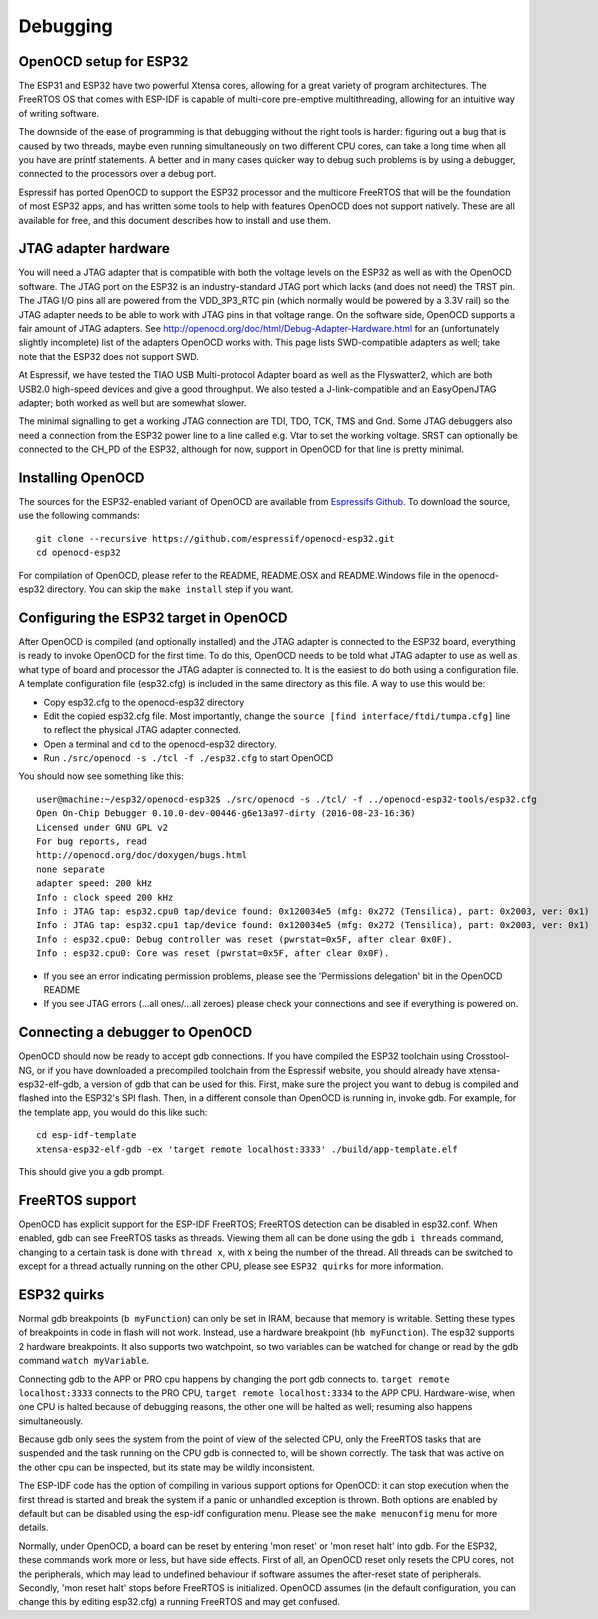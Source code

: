 Debugging
=========

OpenOCD setup for ESP32
-----------------------

The ESP31 and ESP32 have two powerful Xtensa cores, allowing for a great variety of program architectures. The FreeRTOS
OS that comes with ESP-IDF is capable of multi-core pre-emptive multithreading, allowing for an intuitive way of writing software. 

The downside of the ease of programming is that debugging without the right tools is harder: figuring out a bug that is caused 
by two threads, maybe even running simultaneously on two different CPU cores, can take a long time when all you have are printf 
statements. A better and in many cases quicker way to debug such problems is by using a debugger, connected to the processors over
a debug port. 

Espressif has ported OpenOCD to support the ESP32 processor and the multicore FreeRTOS that will be the foundation of most ESP32
apps, and has written some tools to help with features OpenOCD does not support natively. These are all available for free, and 
this document describes how to install and use them.

JTAG adapter hardware
---------------------

You will need a JTAG adapter that is compatible with both the voltage levels on the ESP32 as well as with the OpenOCD software. 
The JTAG port on the ESP32 is an industry-standard JTAG port which lacks (and does not need) the TRST pin. The JTAG I/O pins
all are powered from the VDD_3P3_RTC pin (which normally would be powered by a 3.3V rail) so the JTAG adapter needs to be
able to work with JTAG pins in that voltage range. On the software side, OpenOCD supports a fair amount of JTAG adapters.
See http://openocd.org/doc/html/Debug-Adapter-Hardware.html for an (unfortunately slightly incomplete) list of the adapters 
OpenOCD works with. This page lists SWD-compatible adapters as well; take note that the ESP32 does not support SWD.

At Espressif, we have tested the TIAO USB Multi-protocol Adapter board as well as the Flyswatter2, which are both USB2.0 high-speed
devices and give a good throughput. We also tested a J-link-compatible and an EasyOpenJTAG adapter; both worked as well but are 
somewhat slower.

The minimal signalling to get a working JTAG connection are TDI, TDO, TCK, TMS and Gnd. Some JTAG debuggers also need a connection 
from the ESP32 power line to a line called e.g. Vtar to set the working voltage. SRST can optionally be connected to the CH_PD of 
the ESP32, although for now, support in OpenOCD for that line is pretty minimal.

Installing OpenOCD
------------------

The sources for the ESP32-enabled variant of OpenOCD are available from `Espressifs Github <https://github.com/espressif/openocd-esp32>`_. 
To download the source, use the following commands::

    git clone --recursive https://github.com/espressif/openocd-esp32.git
    cd openocd-esp32

For compilation of OpenOCD, please refer to the README, README.OSX and README.Windows file in the openocd-esp32 directory. You can skip
the ``make install`` step if you want.

Configuring the ESP32 target in OpenOCD
---------------------------------------

After OpenOCD is compiled (and optionally installed) and the JTAG adapter is connected to the ESP32 board, everything is ready to
invoke OpenOCD for the first time. To do this, OpenOCD needs to be told what JTAG adapter to use as well as what type of board
and processor the JTAG adapter is connected to. It is the easiest to do both using a configuration file. A template configuration
file (esp32.cfg) is included in the same directory as this file. A way to use this would be:

- Copy esp32.cfg to the openocd-esp32 directory
- Edit the copied esp32.cfg file. Most importantly, change the ``source [find interface/ftdi/tumpa.cfg]`` line to reflect the
  physical JTAG adapter connected.
- Open a terminal and ``cd`` to the openocd-esp32 directory.
- Run ``./src/openocd -s ./tcl -f ./esp32.cfg`` to start OpenOCD

You should now see something like this::

    user@machine:~/esp32/openocd-esp32$ ./src/openocd -s ./tcl/ -f ../openocd-esp32-tools/esp32.cfg 
    Open On-Chip Debugger 0.10.0-dev-00446-g6e13a97-dirty (2016-08-23-16:36)
    Licensed under GNU GPL v2
    For bug reports, read
    http://openocd.org/doc/doxygen/bugs.html
    none separate
    adapter speed: 200 kHz
    Info : clock speed 200 kHz
    Info : JTAG tap: esp32.cpu0 tap/device found: 0x120034e5 (mfg: 0x272 (Tensilica), part: 0x2003, ver: 0x1)
    Info : JTAG tap: esp32.cpu1 tap/device found: 0x120034e5 (mfg: 0x272 (Tensilica), part: 0x2003, ver: 0x1)
    Info : esp32.cpu0: Debug controller was reset (pwrstat=0x5F, after clear 0x0F).
    Info : esp32.cpu0: Core was reset (pwrstat=0x5F, after clear 0x0F).


- If you see an error indicating permission problems, please see the 'Permissions delegation' bit in the OpenOCD README
- If you see JTAG errors (...all ones/...all zeroes) please check your connections and see if everything is powered on.

Connecting a debugger to OpenOCD
--------------------------------

OpenOCD should now be ready to accept gdb connections. If you have compiled the ESP32 toolchain using Crosstool-NG, or
if you have downloaded a precompiled toolchain from the Espressif website, you should already have xtensa-esp32-elf-gdb, 
a version of gdb that can be used for this. First, make sure the project you want to debug is compiled and flashed 
into the ESP32's SPI flash. Then, in a different console than OpenOCD is running in, invoke gdb. For example, for the 
template app, you would do this like such::

    cd esp-idf-template
    xtensa-esp32-elf-gdb -ex 'target remote localhost:3333' ./build/app-template.elf 


This should give you a gdb prompt.

FreeRTOS support
----------------

OpenOCD has explicit support for the ESP-IDF FreeRTOS; FreeRTOS detection can be disabled in esp32.conf. When enabled,
gdb can see FreeRTOS tasks as threads. Viewing them all can be done using the gdb ``i threads`` command, changing
to a certain task is done with ``thread x``, with x being the number of the thread. All threads can be switched to
except for a thread actually running on the other CPU, please see ``ESP32 quirks`` for more information.


ESP32 quirks
------------

Normal gdb breakpoints (``b myFunction``) can only be set in IRAM, because that memory is writable. Setting these types of
breakpoints in code in flash will not work. Instead, use a hardware breakpoint (``hb myFunction``). The esp32 supports
2 hardware breakpoints. It also supports two watchpoint, so two variables can be watched for change or read by the gdb
command ``watch myVariable``.

Connecting gdb to the APP or PRO cpu happens by changing the port gdb connects to. ``target remote localhost:3333`` connects
to the PRO CPU, ``target remote localhost:3334`` to the APP CPU. Hardware-wise, when one CPU is halted because of debugging
reasons, the other one will be halted as well; resuming also happens simultaneously.

Because gdb only sees the system from the point of view of the selected CPU, only the FreeRTOS tasks that are suspended
and the task running on the CPU gdb is connected to, will be shown correctly. The task that was active on the other
cpu can be inspected, but its state may be wildly inconsistent.

The ESP-IDF code has the option of compiling in various support options for OpenOCD: it can stop execution when the first 
thread is started and break the system if a panic or unhandled exception is thrown. Both options are enabled by default 
but can be disabled using the esp-idf configuration menu. Please see the ``make menuconfig`` menu for more details.

Normally, under OpenOCD, a board can be reset by entering 'mon reset' or 'mon reset halt' into gdb. For
the ESP32, these commands work more or less, but have side effects. First of all, an OpenOCD reset only
resets the CPU cores, not the peripherals, which may lead to undefined behaviour if software assumes the
after-reset state of peripherals. Secondly, 'mon reset halt' stops before FreeRTOS is initialized. 
OpenOCD assumes (in the default configuration, you can change this by editing esp32.cfg) a running 
FreeRTOS and may get confused.
